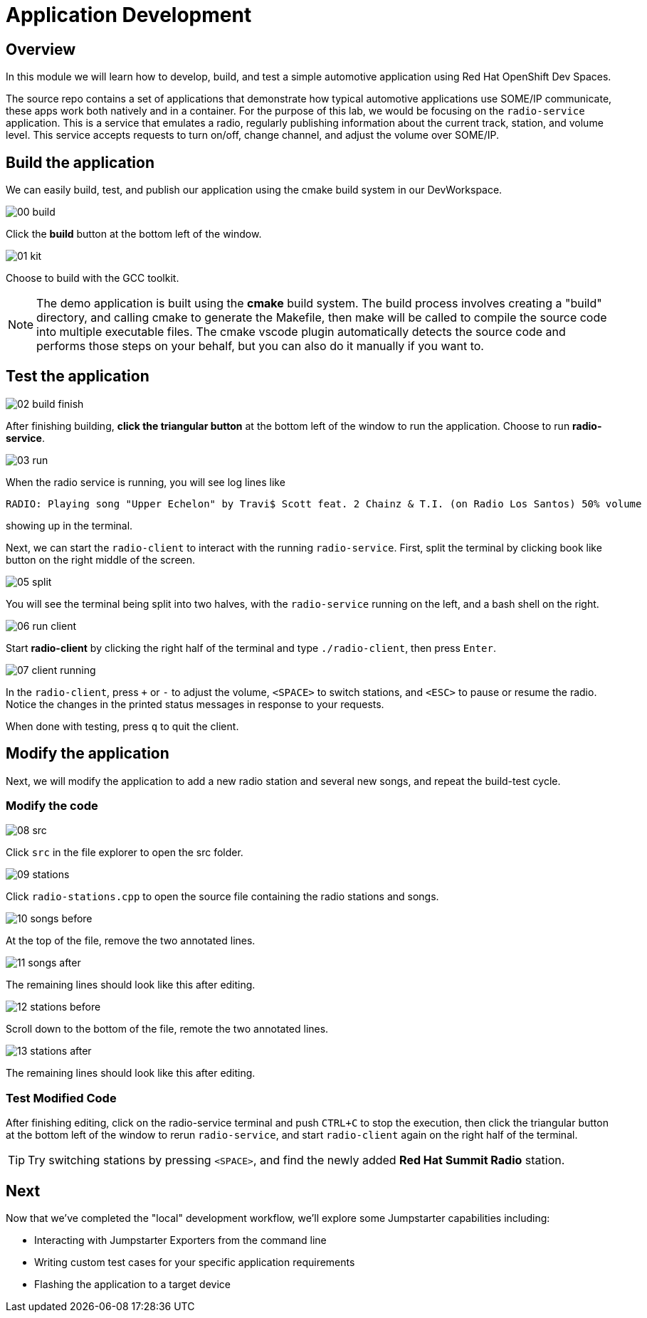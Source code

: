 = Application Development

== Overview
In this module we will learn how to develop, build, and test a simple automotive application using Red Hat OpenShift Dev Spaces.

The source repo contains a set of applications that demonstrate how typical automotive applications use SOME/IP communicate, 
these apps work both natively and in a container. For the purpose of this lab, we would be focusing on the `radio-service` application. 
This is a service that emulates a radio, regularly publishing information about the current track, station, and volume level. 
This service accepts requests to turn on/off, change channel, and adjust the volume over SOME/IP.

[#appbuild]
== Build the application

We can easily build, test, and publish our application using the cmake build system in our DevWorkspace.

image::app/00-build.png[]

Click the *build* button at the bottom left of the window.

image::app/01-kit.png[]

Choose to build with the GCC toolkit.

NOTE: The demo application is built using the *cmake* build system. The build process involves creating a "build" directory, and calling cmake to generate the Makefile,
then make will be called to compile the source code into multiple executable files. The cmake vscode plugin automatically detects the source code and
performs those steps on your behalf, but you can also do it manually if you want to.


[#apptest]
== Test the application

image::app/02-build-finish.png[]

After finishing building, *click the triangular button* at the bottom left of the window to run the application. Choose to run *radio-service*.

image::app/03-run.png[]

When the radio service is running, you will see log lines like

[,console]
----
RADIO: Playing song "Upper Echelon" by Travi$ Scott feat. 2 Chainz & T.I. (on Radio Los Santos) 50% volume
----

showing up in the terminal. 

Next, we can start the `radio-client` to interact with the running `radio-service`. First, split the terminal by clicking book like button on the right middle of the screen.

image::app/05-split.png[]

You will see the terminal being split into two halves, with the `radio-service` running on the left, and a bash shell on the right.

image::app/06-run-client.png[]

Start *radio-client* by clicking the right half of the terminal and type `./radio-client`, then press `Enter`.

image::app/07-client-running.png[]

In the `radio-client`, press `+` or `-` to adjust the volume, `<SPACE>` to switch stations, and `<ESC>` to pause or resume the radio. 
Notice the changes in the printed status messages in response to your requests.

When done with testing, press `q` to quit the client.


[#appmodify]
== Modify the application 

Next, we will modify the application to add a new radio station and several new songs, and repeat the build-test cycle.

=== Modify the code

image::app/08-src.png[]

Click `src` in the file explorer to open the src folder.

image::app/09-stations.png[]

Click `radio-stations.cpp` to open the source file containing the radio stations and songs.

image::app/10-songs-before.png[]

At the top of the file, remove the two annotated lines.

image::app/11-songs-after.png[]

The remaining lines should look like this after editing.

image::app/12-stations-before.png[]

Scroll down to the bottom of the file, remote the two annotated lines.

image::app/13-stations-after.png[]

The remaining lines should look like this after editing.

=== Test Modified Code

After finishing editing, click on the radio-service terminal and push `CTRL+C` to stop the execution, then
click the triangular button at the bottom left of the window to rerun `radio-service`, and
start `radio-client` again on the right half of the terminal. 

TIP: Try switching stations by pressing `<SPACE>`, and find the newly added *Red Hat Summit Radio* station.

== Next

Now that we've completed the "local" development workflow, we'll explore some Jumpstarter capabilities including:

- Interacting with Jumpstarter Exporters from the command line
- Writing custom test cases for your specific application requirements
- Flashing the application to a target device
